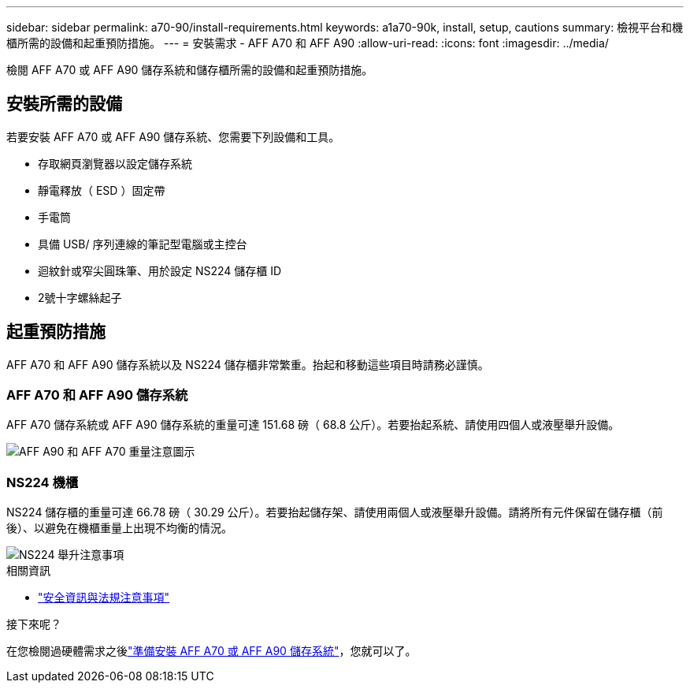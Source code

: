---
sidebar: sidebar 
permalink: a70-90/install-requirements.html 
keywords: a1a70-90k, install, setup, cautions 
summary: 檢視平台和機櫃所需的設備和起重預防措施。 
---
= 安裝需求 - AFF A70 和 AFF A90
:allow-uri-read: 
:icons: font
:imagesdir: ../media/


[role="lead"]
檢閱 AFF A70 或 AFF A90 儲存系統和儲存櫃所需的設備和起重預防措施。



== 安裝所需的設備

若要安裝 AFF A70 或 AFF A90 儲存系統、您需要下列設備和工具。

* 存取網頁瀏覽器以設定儲存系統
* 靜電釋放（ ESD ）固定帶
* 手電筒
* 具備 USB/ 序列連線的筆記型電腦或主控台
* 迴紋針或窄尖圓珠筆、用於設定 NS224 儲存櫃 ID
* 2號十字螺絲起子




== 起重預防措施

AFF A70 和 AFF A90 儲存系統以及 NS224 儲存櫃非常繁重。抬起和移動這些項目時請務必謹慎。



=== AFF A70 和 AFF A90 儲存系統

AFF A70 儲存系統或 AFF A90 儲存系統的重量可達 151.68 磅（ 68.8 公斤）。若要抬起系統、請使用四個人或液壓舉升設備。

image::../media/drw_a70-90_weight_icon_ieops-1730.svg[AFF A90 和 AFF A70 重量注意圖示]



=== NS224 機櫃

NS224 儲存櫃的重量可達 66.78 磅（ 30.29 公斤）。若要抬起儲存架、請使用兩個人或液壓舉升設備。請將所有元件保留在儲存櫃（前後）、以避免在機櫃重量上出現不均衡的情況。

image::../media/drw_ns224_lifting_weight_ieops-1716.svg[NS224 舉升注意事項]

.相關資訊
* https://library.netapp.com/ecm/ecm_download_file/ECMP12475945["安全資訊與法規注意事項"^]


.接下來呢？
在您檢閱過硬體需求之後link:install-prepare.html["準備安裝 AFF A70 或 AFF A90 儲存系統"]，您就可以了。
